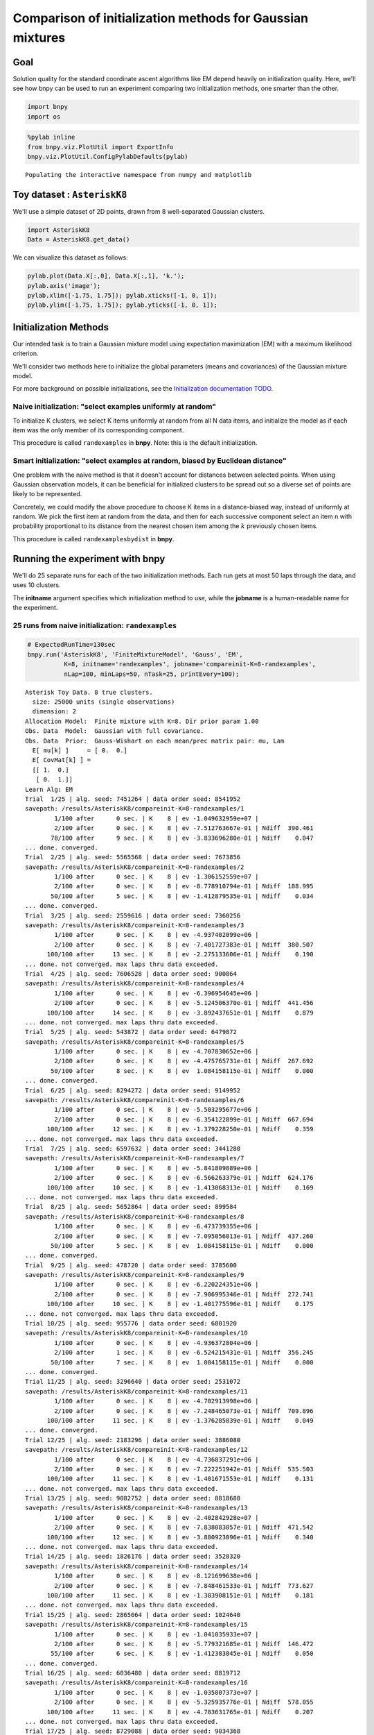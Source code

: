 
Comparison of initialization methods for Gaussian mixtures
==========================================================

Goal
----

Solution quality for the standard coordinate ascent algorithms like EM
depend heavily on initialization quality. Here, we'll see how bnpy can
be used to run an experiment comparing two initialization methods, one
smarter than the other.

.. code:: python

    import bnpy
    import os

.. code:: python

    %pylab inline
    from bnpy.viz.PlotUtil import ExportInfo
    bnpy.viz.PlotUtil.ConfigPylabDefaults(pylab)


.. parsed-literal::

    Populating the interactive namespace from numpy and matplotlib


Toy dataset : ``AsteriskK8``
----------------------------

We'll use a simple dataset of 2D points, drawn from 8 well-separated
Gaussian clusters.

.. code:: python

    import AsteriskK8
    Data = AsteriskK8.get_data()

We can visualize this dataset as follows:

.. code:: python

    pylab.plot(Data.X[:,0], Data.X[:,1], 'k.');
    pylab.axis('image'); 
    pylab.xlim([-1.75, 1.75]); pylab.xticks([-1, 0, 1]);
    pylab.ylim([-1.75, 1.75]); pylab.yticks([-1, 0, 1]);



.. image:: /demos/GaussianToyData-FiniteMixtureModel-EM-CompareInitialization_8_0.png


Initialization Methods
----------------------

Our intended task is to train a Gaussian mixture model using expectation
maximization (EM) with a maximum likelihood criterion.

We'll consider two methods here to initialize the global parameters
(means and covariances) of the Gaussian mixture model.

For more background on possible initializations, see the `Initialization
documentation TODO <../Code/Initialization.md>`__.

Naive initialization: "select examples uniformly at random"
~~~~~~~~~~~~~~~~~~~~~~~~~~~~~~~~~~~~~~~~~~~~~~~~~~~~~~~~~~~

To initialize K clusters, we select K items uniformly at random from all
N data items, and initialize the model as if each item was the only
member of its corresponding component.

This procedure is called ``randexamples`` in **bnpy**. Note: this is the
default initialization.

Smart initialization: "select examples at random, biased by Euclidean distance"
~~~~~~~~~~~~~~~~~~~~~~~~~~~~~~~~~~~~~~~~~~~~~~~~~~~~~~~~~~~~~~~~~~~~~~~~~~~~~~~

One problem with the naive method is that it doesn't account for
distances between selected points. When using Gaussian observation
models, it can be beneficial for initialized clusters to be spread out
so a diverse set of points are likely to be represented.

Concretely, we could modify the above procedure to choose K items in a
distance-biased way, instead of uniformly at random. We pick the first
item at random from the data, and then for each successive component
select an item n with probability proportional to its distance from the
nearest chosen item among the :math:`k` previously chosen items.

This procedure is called ``randexamplesbydist`` in **bnpy**.

Running the experiment with **bnpy**
------------------------------------

We'll do 25 separate runs for each of the two initialization methods.
Each run gets at most 50 laps through the data, and uses 10 clusters.

The **initname** argument specifies which initialization method to use,
while the **jobname** is a human-readable name for the experiment.

25 runs from naive initialization: ``randexamples``
~~~~~~~~~~~~~~~~~~~~~~~~~~~~~~~~~~~~~~~~~~~~~~~~~~~

.. code:: python

    # ExpectedRunTime=130sec
    bnpy.run('AsteriskK8', 'FiniteMixtureModel', 'Gauss', 'EM', 
              K=8, initname='randexamples', jobname='compareinit-K=8-randexamples',
              nLap=100, minLaps=50, nTask=25, printEvery=100);


.. parsed-literal::

    Asterisk Toy Data. 8 true clusters.
      size: 25000 units (single observations)
      dimension: 2
    Allocation Model:  Finite mixture with K=8. Dir prior param 1.00
    Obs. Data  Model:  Gaussian with full covariance.
    Obs. Data  Prior:  Gauss-Wishart on each mean/prec matrix pair: mu, Lam
      E[ mu[k] ]     = [ 0.  0.]
      E[ CovMat[k] ] = 
      [[ 1.  0.]
       [ 0.  1.]]
    Learn Alg: EM
    Trial  1/25 | alg. seed: 7451264 | data order seed: 8541952
    savepath: /results/AsteriskK8/compareinit-K=8-randexamples/1
            1/100 after      0 sec. | K    8 | ev -1.049632959e+07 |  
            2/100 after      0 sec. | K    8 | ev -7.512763667e-01 | Ndiff  390.461 
           78/100 after      9 sec. | K    8 | ev -3.833696280e-01 | Ndiff    0.047 
    ... done. converged.
    Trial  2/25 | alg. seed: 5565568 | data order seed: 7673856
    savepath: /results/AsteriskK8/compareinit-K=8-randexamples/2
            1/100 after      0 sec. | K    8 | ev -1.306152559e+07 |  
            2/100 after      0 sec. | K    8 | ev -8.778910794e-01 | Ndiff  188.995 
           50/100 after      5 sec. | K    8 | ev -1.412879535e-01 | Ndiff    0.034 
    ... done. converged.
    Trial  3/25 | alg. seed: 2559616 | data order seed: 7360256
    savepath: /results/AsteriskK8/compareinit-K=8-randexamples/3
            1/100 after      0 sec. | K    8 | ev -4.937402099e+06 |  
            2/100 after      0 sec. | K    8 | ev -7.401727383e-01 | Ndiff  380.507 
          100/100 after     13 sec. | K    8 | ev -2.275133606e-01 | Ndiff    0.190 
    ... done. not converged. max laps thru data exceeded.
    Trial  4/25 | alg. seed: 7606528 | data order seed: 900864
    savepath: /results/AsteriskK8/compareinit-K=8-randexamples/4
            1/100 after      0 sec. | K    8 | ev -6.396954645e+06 |  
            2/100 after      0 sec. | K    8 | ev -5.124506370e-01 | Ndiff  441.456 
          100/100 after     14 sec. | K    8 | ev -3.892437651e-01 | Ndiff    0.879 
    ... done. not converged. max laps thru data exceeded.
    Trial  5/25 | alg. seed: 543872 | data order seed: 6479872
    savepath: /results/AsteriskK8/compareinit-K=8-randexamples/5
            1/100 after      0 sec. | K    8 | ev -4.707830652e+06 |  
            2/100 after      0 sec. | K    8 | ev -4.475765731e-01 | Ndiff  267.692 
           50/100 after      8 sec. | K    8 | ev  1.084158115e-01 | Ndiff    0.000 
    ... done. converged.
    Trial  6/25 | alg. seed: 8294272 | data order seed: 9149952
    savepath: /results/AsteriskK8/compareinit-K=8-randexamples/6
            1/100 after      0 sec. | K    8 | ev -5.503295677e+06 |  
            2/100 after      0 sec. | K    8 | ev -6.354122899e-01 | Ndiff  667.694 
          100/100 after     12 sec. | K    8 | ev -1.379228250e-01 | Ndiff    0.359 
    ... done. not converged. max laps thru data exceeded.
    Trial  7/25 | alg. seed: 6597632 | data order seed: 3441280
    savepath: /results/AsteriskK8/compareinit-K=8-randexamples/7
            1/100 after      0 sec. | K    8 | ev -5.841809889e+06 |  
            2/100 after      0 sec. | K    8 | ev -6.566263379e-01 | Ndiff  624.176 
          100/100 after     10 sec. | K    8 | ev -1.413068313e-01 | Ndiff    0.169 
    ... done. not converged. max laps thru data exceeded.
    Trial  8/25 | alg. seed: 5652864 | data order seed: 899584
    savepath: /results/AsteriskK8/compareinit-K=8-randexamples/8
            1/100 after      0 sec. | K    8 | ev -6.473739355e+06 |  
            2/100 after      0 sec. | K    8 | ev -7.095056013e-01 | Ndiff  437.260 
           50/100 after      5 sec. | K    8 | ev  1.084158115e-01 | Ndiff    0.000 
    ... done. converged.
    Trial  9/25 | alg. seed: 478720 | data order seed: 3785600
    savepath: /results/AsteriskK8/compareinit-K=8-randexamples/9
            1/100 after      0 sec. | K    8 | ev -6.220224351e+06 |  
            2/100 after      0 sec. | K    8 | ev -7.906995346e-01 | Ndiff  272.741 
          100/100 after     10 sec. | K    8 | ev -1.401775596e-01 | Ndiff    0.175 
    ... done. not converged. max laps thru data exceeded.
    Trial 10/25 | alg. seed: 955776 | data order seed: 6801920
    savepath: /results/AsteriskK8/compareinit-K=8-randexamples/10
            1/100 after      0 sec. | K    8 | ev -4.936372804e+06 |  
            2/100 after      1 sec. | K    8 | ev -6.524215431e-01 | Ndiff  356.245 
           50/100 after      7 sec. | K    8 | ev  1.084158115e-01 | Ndiff    0.000 
    ... done. converged.
    Trial 11/25 | alg. seed: 3296640 | data order seed: 2531072
    savepath: /results/AsteriskK8/compareinit-K=8-randexamples/11
            1/100 after      0 sec. | K    8 | ev -4.702913998e+06 |  
            2/100 after      0 sec. | K    8 | ev -7.248465073e-01 | Ndiff  709.896 
          100/100 after     11 sec. | K    8 | ev -1.376285839e-01 | Ndiff    0.049 
    ... done. converged.
    Trial 12/25 | alg. seed: 2183296 | data order seed: 3886080
    savepath: /results/AsteriskK8/compareinit-K=8-randexamples/12
            1/100 after      0 sec. | K    8 | ev -4.736837291e+06 |  
            2/100 after      0 sec. | K    8 | ev -7.222251942e-01 | Ndiff  535.503 
          100/100 after     11 sec. | K    8 | ev -1.401671553e-01 | Ndiff    0.131 
    ... done. not converged. max laps thru data exceeded.
    Trial 13/25 | alg. seed: 9082752 | data order seed: 8818688
    savepath: /results/AsteriskK8/compareinit-K=8-randexamples/13
            1/100 after      0 sec. | K    8 | ev -2.402842928e+07 |  
            2/100 after      0 sec. | K    8 | ev -7.838083057e-01 | Ndiff  471.542 
          100/100 after     12 sec. | K    8 | ev -3.880923096e-01 | Ndiff    0.340 
    ... done. not converged. max laps thru data exceeded.
    Trial 14/25 | alg. seed: 1826176 | data order seed: 3528320
    savepath: /results/AsteriskK8/compareinit-K=8-randexamples/14
            1/100 after      0 sec. | K    8 | ev -8.121699638e+06 |  
            2/100 after      0 sec. | K    8 | ev -7.848461533e-01 | Ndiff  773.627 
          100/100 after     11 sec. | K    8 | ev -1.383908151e-01 | Ndiff    0.181 
    ... done. not converged. max laps thru data exceeded.
    Trial 15/25 | alg. seed: 2865664 | data order seed: 1024640
    savepath: /results/AsteriskK8/compareinit-K=8-randexamples/15
            1/100 after      0 sec. | K    8 | ev -1.041035933e+07 |  
            2/100 after      0 sec. | K    8 | ev -5.779321685e-01 | Ndiff  146.472 
           55/100 after      6 sec. | K    8 | ev -1.412383845e-01 | Ndiff    0.050 
    ... done. converged.
    Trial 16/25 | alg. seed: 6036480 | data order seed: 8819712
    savepath: /results/AsteriskK8/compareinit-K=8-randexamples/16
            1/100 after      0 sec. | K    8 | ev -1.035807373e+07 |  
            2/100 after      0 sec. | K    8 | ev -5.325935776e-01 | Ndiff  578.055 
          100/100 after     11 sec. | K    8 | ev -4.783631765e-01 | Ndiff    0.207 
    ... done. not converged. max laps thru data exceeded.
    Trial 17/25 | alg. seed: 8729088 | data order seed: 9034368
    savepath: /results/AsteriskK8/compareinit-K=8-randexamples/17
            1/100 after      0 sec. | K    8 | ev -7.870993308e+06 |  
            2/100 after      0 sec. | K    8 | ev -8.532105430e-01 | Ndiff  321.068 
           83/100 after     11 sec. | K    8 | ev -1.379814604e-01 | Ndiff    0.048 
    ... done. converged.
    Trial 18/25 | alg. seed: 8933248 | data order seed: 9882240
    savepath: /results/AsteriskK8/compareinit-K=8-randexamples/18
            1/100 after      0 sec. | K    8 | ev -6.622626036e+06 |  
            2/100 after      0 sec. | K    8 | ev -5.434679187e-01 | Ndiff  459.092 
          100/100 after     12 sec. | K    8 | ev -3.858258541e-01 | Ndiff    0.258 
    ... done. not converged. max laps thru data exceeded.
    Trial 19/25 | alg. seed: 793600 | data order seed: 3803392
    savepath: /results/AsteriskK8/compareinit-K=8-randexamples/19
            1/100 after      0 sec. | K    8 | ev -6.097546211e+06 |  
            2/100 after      0 sec. | K    8 | ev -7.452996663e-01 | Ndiff  689.808 
           50/100 after      5 sec. | K    8 | ev  1.084158115e-01 | Ndiff    0.000 
    ... done. converged.
    Trial 20/25 | alg. seed: 6725120 | data order seed: 1715072
    savepath: /results/AsteriskK8/compareinit-K=8-randexamples/20
            1/100 after      0 sec. | K    8 | ev -8.373704736e+06 |  
            2/100 after      0 sec. | K    8 | ev -8.210094835e-01 | Ndiff  507.022 
          100/100 after     11 sec. | K    8 | ev -1.376522130e-01 | Ndiff    0.177 
    ... done. not converged. max laps thru data exceeded.
    Trial 21/25 | alg. seed: 4116864 | data order seed: 6033536
    savepath: /results/AsteriskK8/compareinit-K=8-randexamples/21
            1/100 after      0 sec. | K    8 | ev -5.684427307e+06 |  
            2/100 after      0 sec. | K    8 | ev -5.823918832e-01 | Ndiff  280.307 
          100/100 after     14 sec. | K    8 | ev -1.405226764e-01 | Ndiff    0.490 
    ... done. not converged. max laps thru data exceeded.
    Trial 22/25 | alg. seed: 4644096 | data order seed: 8644096
    savepath: /results/AsteriskK8/compareinit-K=8-randexamples/22
            1/100 after      0 sec. | K    8 | ev -7.021386421e+06 |  
            2/100 after      0 sec. | K    8 | ev -8.282700188e-01 | Ndiff  402.709 
          100/100 after     12 sec. | K    8 | ev -3.856614345e-01 | Ndiff    0.143 
    ... done. not converged. max laps thru data exceeded.
    Trial 23/25 | alg. seed: 9808000 | data order seed: 2513920
    savepath: /results/AsteriskK8/compareinit-K=8-randexamples/23
            1/100 after      0 sec. | K    8 | ev -7.022194203e+06 |  
            2/100 after      0 sec. | K    8 | ev -6.500824597e-01 | Ndiff  338.034 
           50/100 after      6 sec. | K    8 | ev  1.084158115e-01 | Ndiff    0.000 
    ... done. converged.
    Trial 24/25 | alg. seed: 447360 | data order seed: 6039296
    savepath: /results/AsteriskK8/compareinit-K=8-randexamples/24
            1/100 after      0 sec. | K    8 | ev -4.619402382e+06 |  
            2/100 after      0 sec. | K    8 | ev -6.925151605e-01 | Ndiff  674.341 
           50/100 after      6 sec. | K    8 | ev  1.084158115e-01 | Ndiff    0.000 
    ... done. converged.
    Trial 25/25 | alg. seed: 818944 | data order seed: 7907200
    savepath: /results/AsteriskK8/compareinit-K=8-randexamples/25
            1/100 after      0 sec. | K    8 | ev -6.660144158e+06 |  
            2/100 after      0 sec. | K    8 | ev -8.483899931e-01 | Ndiff  248.956 
          100/100 after     10 sec. | K    8 | ev -3.886293461e-01 | Ndiff    0.667 
    ... done. not converged. max laps thru data exceeded.


25 runs from smart initialization: ``randexamplesbydist``
~~~~~~~~~~~~~~~~~~~~~~~~~~~~~~~~~~~~~~~~~~~~~~~~~~~~~~~~~

.. code:: python

    # ExpectedRunTime=130sec
    bnpy.run('AsteriskK8', 'FiniteMixtureModel', 'Gauss', 'EM', 
              K=8, initname='randexamplesbydist', jobname='compareinit-K=8-randexamplesbydist',
              nLap=100,  minLaps=50, nTask=25, printEvery=100);


.. parsed-literal::

    Asterisk Toy Data. 8 true clusters.
      size: 25000 units (single observations)
      dimension: 2
    Allocation Model:  Finite mixture with K=8. Dir prior param 1.00
    Obs. Data  Model:  Gaussian with full covariance.
    Obs. Data  Prior:  Gauss-Wishart on each mean/prec matrix pair: mu, Lam
      E[ mu[k] ]     = [ 0.  0.]
      E[ CovMat[k] ] = 
      [[ 1.  0.]
       [ 0.  1.]]
    Learn Alg: EM
    Trial  1/25 | alg. seed: 7451264 | data order seed: 8541952
    savepath: /results/AsteriskK8/compareinit-K=8-randexamplesbydist/1
            1/100 after      0 sec. | K    8 | ev -3.600496754e+06 |  
            2/100 after      0 sec. | K    8 | ev -4.445192734e-01 | Ndiff  575.970 
           50/100 after      6 sec. | K    8 | ev  1.084158115e-01 | Ndiff    0.000 
    ... done. converged.
    Trial  2/25 | alg. seed: 5565568 | data order seed: 7673856
    savepath: /results/AsteriskK8/compareinit-K=8-randexamplesbydist/2
            1/100 after      0 sec. | K    8 | ev -6.853334508e+06 |  
            2/100 after      0 sec. | K    8 | ev -6.669116077e-01 | Ndiff  243.889 
           50/100 after      5 sec. | K    8 | ev  1.084158115e-01 | Ndiff    0.000 
    ... done. converged.
    Trial  3/25 | alg. seed: 2559616 | data order seed: 7360256
    savepath: /results/AsteriskK8/compareinit-K=8-randexamplesbydist/3
            1/100 after      0 sec. | K    8 | ev -4.936890683e+06 |  
            2/100 after      0 sec. | K    8 | ev -3.712569073e-01 | Ndiff  232.021 
           50/100 after      5 sec. | K    8 | ev  1.084158115e-01 | Ndiff    0.000 
    ... done. converged.
    Trial  4/25 | alg. seed: 7606528 | data order seed: 900864
    savepath: /results/AsteriskK8/compareinit-K=8-randexamplesbydist/4
            1/100 after      0 sec. | K    8 | ev -5.027655215e+06 |  
            2/100 after      0 sec. | K    8 | ev -6.451053927e-01 | Ndiff  718.659 
          100/100 after     11 sec. | K    8 | ev -1.383876555e-01 | Ndiff    0.200 
    ... done. not converged. max laps thru data exceeded.
    Trial  5/25 | alg. seed: 543872 | data order seed: 6479872
    savepath: /results/AsteriskK8/compareinit-K=8-randexamplesbydist/5
            1/100 after      0 sec. | K    8 | ev -5.253121018e+06 |  
            2/100 after      0 sec. | K    8 | ev -6.485960982e-01 | Ndiff  546.664 
          100/100 after     10 sec. | K    8 | ev -3.855585329e-01 | Ndiff    0.381 
    ... done. not converged. max laps thru data exceeded.
    Trial  6/25 | alg. seed: 8294272 | data order seed: 9149952
    savepath: /results/AsteriskK8/compareinit-K=8-randexamplesbydist/6
            1/100 after      0 sec. | K    8 | ev -5.152164018e+06 |  
            2/100 after      0 sec. | K    8 | ev -6.003062966e-01 | Ndiff  647.372 
           50/100 after      5 sec. | K    8 | ev  1.084158115e-01 | Ndiff    0.000 
    ... done. converged.
    Trial  7/25 | alg. seed: 6597632 | data order seed: 3441280
    savepath: /results/AsteriskK8/compareinit-K=8-randexamplesbydist/7
            1/100 after      0 sec. | K    8 | ev -4.338306924e+06 |  
            2/100 after      0 sec. | K    8 | ev -6.295960373e-01 | Ndiff  921.600 
          100/100 after      9 sec. | K    8 | ev -1.428707497e-01 | Ndiff    0.665 
    ... done. not converged. max laps thru data exceeded.
    Trial  8/25 | alg. seed: 5652864 | data order seed: 899584
    savepath: /results/AsteriskK8/compareinit-K=8-randexamplesbydist/8
            1/100 after      0 sec. | K    8 | ev -3.867496114e+06 |  
            2/100 after      0 sec. | K    8 | ev -3.557416977e-01 | Ndiff 1004.426 
           55/100 after      7 sec. | K    8 | ev -1.412329469e-01 | Ndiff    0.048 
    ... done. converged.
    Trial  9/25 | alg. seed: 478720 | data order seed: 3785600
    savepath: /results/AsteriskK8/compareinit-K=8-randexamplesbydist/9
            1/100 after      0 sec. | K    8 | ev -5.970583018e+06 |  
            2/100 after      0 sec. | K    8 | ev -7.953409006e-01 | Ndiff  209.212 
          100/100 after     14 sec. | K    8 | ev -3.860541178e-01 | Ndiff    0.738 
    ... done. not converged. max laps thru data exceeded.
    Trial 10/25 | alg. seed: 955776 | data order seed: 6801920
    savepath: /results/AsteriskK8/compareinit-K=8-randexamplesbydist/10
            1/100 after      0 sec. | K    8 | ev -3.662867873e+06 |  
            2/100 after      0 sec. | K    8 | ev -3.546524947e-01 | Ndiff  337.773 
           50/100 after      5 sec. | K    8 | ev  1.084158115e-01 | Ndiff    0.000 
    ... done. converged.
    Trial 11/25 | alg. seed: 3296640 | data order seed: 2531072
    savepath: /results/AsteriskK8/compareinit-K=8-randexamplesbydist/11
            1/100 after      0 sec. | K    8 | ev -3.444473594e+06 |  
            2/100 after      0 sec. | K    8 | ev -2.283710622e-01 | Ndiff  477.753 
           50/100 after      7 sec. | K    8 | ev  1.084158115e-01 | Ndiff    0.000 
    ... done. converged.
    Trial 12/25 | alg. seed: 2183296 | data order seed: 3886080
    savepath: /results/AsteriskK8/compareinit-K=8-randexamplesbydist/12
            1/100 after      0 sec. | K    8 | ev -2.842650163e+06 |  
            2/100 after      0 sec. | K    8 | ev -3.555177094e-01 | Ndiff  322.300 
           50/100 after      6 sec. | K    8 | ev -1.379815027e-01 | Ndiff    0.009 
    ... done. converged.
    Trial 13/25 | alg. seed: 9082752 | data order seed: 8818688
    savepath: /results/AsteriskK8/compareinit-K=8-randexamplesbydist/13
            1/100 after      0 sec. | K    8 | ev -3.295738203e+06 |  
            2/100 after      0 sec. | K    8 | ev -2.612920344e-01 | Ndiff  699.990 
           50/100 after      5 sec. | K    8 | ev  1.084158115e-01 | Ndiff    0.000 
    ... done. converged.
    Trial 14/25 | alg. seed: 1826176 | data order seed: 3528320
    savepath: /results/AsteriskK8/compareinit-K=8-randexamplesbydist/14
            1/100 after      0 sec. | K    8 | ev -4.555194762e+06 |  
            2/100 after      0 sec. | K    8 | ev -5.831747094e-01 | Ndiff  278.429 
           50/100 after      8 sec. | K    8 | ev  1.084158115e-01 | Ndiff    0.000 
    ... done. converged.
    Trial 15/25 | alg. seed: 2865664 | data order seed: 1024640
    savepath: /results/AsteriskK8/compareinit-K=8-randexamplesbydist/15
            1/100 after      0 sec. | K    8 | ev -3.854665487e+06 |  
            2/100 after      0 sec. | K    8 | ev -4.541478251e-01 | Ndiff  455.371 
           50/100 after      5 sec. | K    8 | ev -1.412841024e-01 | Ndiff    0.044 
    ... done. converged.
    Trial 16/25 | alg. seed: 6036480 | data order seed: 8819712
    savepath: /results/AsteriskK8/compareinit-K=8-randexamplesbydist/16
            1/100 after      0 sec. | K    8 | ev -4.048566381e+06 |  
            2/100 after      0 sec. | K    8 | ev -2.703185683e-01 | Ndiff 1381.804 
           50/100 after      5 sec. | K    8 | ev  1.084158115e-01 | Ndiff    0.000 
    ... done. converged.
    Trial 17/25 | alg. seed: 8729088 | data order seed: 9034368
    savepath: /results/AsteriskK8/compareinit-K=8-randexamplesbydist/17
            1/100 after      0 sec. | K    8 | ev -2.969749464e+06 |  
            2/100 after      0 sec. | K    8 | ev -3.077916036e-01 | Ndiff  258.354 
           50/100 after      6 sec. | K    8 | ev -1.405859435e-01 | Ndiff    0.045 
    ... done. converged.
    Trial 18/25 | alg. seed: 8933248 | data order seed: 9882240
    savepath: /results/AsteriskK8/compareinit-K=8-randexamplesbydist/18
            1/100 after      0 sec. | K    8 | ev -3.524794548e+06 |  
            2/100 after      0 sec. | K    8 | ev -5.699028806e-01 | Ndiff  231.840 
           50/100 after      6 sec. | K    8 | ev  1.084158115e-01 | Ndiff    0.000 
    ... done. converged.
    Trial 19/25 | alg. seed: 793600 | data order seed: 3803392
    savepath: /results/AsteriskK8/compareinit-K=8-randexamplesbydist/19
            1/100 after      0 sec. | K    8 | ev -4.298673001e+06 |  
            2/100 after      0 sec. | K    8 | ev -3.379167934e-01 | Ndiff  446.261 
          100/100 after     12 sec. | K    8 | ev -1.405840224e-01 | Ndiff    0.171 
    ... done. not converged. max laps thru data exceeded.
    Trial 20/25 | alg. seed: 6725120 | data order seed: 1715072
    savepath: /results/AsteriskK8/compareinit-K=8-randexamplesbydist/20
            1/100 after      0 sec. | K    8 | ev -2.859909724e+06 |  
            2/100 after      1 sec. | K    8 | ev -3.804304871e-01 | Ndiff  194.074 
           50/100 after      6 sec. | K    8 | ev  1.084158115e-01 | Ndiff    0.000 
    ... done. converged.
    Trial 21/25 | alg. seed: 4116864 | data order seed: 6033536
    savepath: /results/AsteriskK8/compareinit-K=8-randexamplesbydist/21
            1/100 after      0 sec. | K    8 | ev -4.387150964e+06 |  
            2/100 after      0 sec. | K    8 | ev -3.944707405e-01 | Ndiff  624.849 
           50/100 after      5 sec. | K    8 | ev  1.084158115e-01 | Ndiff    0.000 
    ... done. converged.
    Trial 22/25 | alg. seed: 4644096 | data order seed: 8644096
    savepath: /results/AsteriskK8/compareinit-K=8-randexamplesbydist/22
            1/100 after      0 sec. | K    8 | ev -3.180605574e+06 |  
            2/100 after      0 sec. | K    8 | ev -2.893347054e-01 | Ndiff  560.490 
          100/100 after     11 sec. | K    8 | ev -1.405566725e-01 | Ndiff    0.278 
    ... done. not converged. max laps thru data exceeded.
    Trial 23/25 | alg. seed: 9808000 | data order seed: 2513920
    savepath: /results/AsteriskK8/compareinit-K=8-randexamplesbydist/23
            1/100 after      0 sec. | K    8 | ev -4.241417917e+06 |  
            2/100 after      0 sec. | K    8 | ev -6.152510519e-01 | Ndiff  644.980 
           50/100 after      6 sec. | K    8 | ev  1.084158115e-01 | Ndiff    0.000 
    ... done. converged.
    Trial 24/25 | alg. seed: 447360 | data order seed: 6039296
    savepath: /results/AsteriskK8/compareinit-K=8-randexamplesbydist/24
            1/100 after      0 sec. | K    8 | ev -4.778659182e+06 |  
            2/100 after      0 sec. | K    8 | ev -3.904695311e-01 | Ndiff  677.820 
           55/100 after      8 sec. | K    8 | ev -1.412334189e-01 | Ndiff    0.046 
    ... done. converged.
    Trial 25/25 | alg. seed: 818944 | data order seed: 7907200
    savepath: /results/AsteriskK8/compareinit-K=8-randexamplesbydist/25
            1/100 after      0 sec. | K    8 | ev -2.999018493e+06 |  
            2/100 after      0 sec. | K    8 | ev  3.957736786e-02 | Ndiff  159.477 
           50/100 after      6 sec. | K    8 | ev  1.084158115e-01 | Ndiff    0.000 
    ... done. converged.


Performance comparison: training objective as more data is seen
---------------------------------------------------------------

Using **bnpy**'s built-in visualization tools, we can easily make a plot
comparing the two methods' performance at recovering the ideal set of 8
clusters.

This plot shows that across many runs, the ``randexamplesbydist``
procedure often reaches better objective function values than the
simpler, more naive baseline. Of course, poor luck in the random
initialization can still cause both methods to reach very poor objective
values, which correspond to clusterings that group several real clusters
together. However, this happens much less frequently with a good
initialization.

.. code:: python

    bnpy.viz.PlotELBO.plotJobsThatMatchKeywords('AsteriskK8/compareinit-K=8-*')
    pylab.ylim([-1, 0.2]);
    pylab.xlim([1, 50]);
    pylab.legend(loc='lower right');
    pylab.xlabel('num pass thru data');
    pylab.ylabel('train objective');



.. image:: /demos/GaussianToyData-FiniteMixtureModel-EM-CompareInitialization_17_0.png


Discovered clusters: naive initialization
-----------------------------------------

Here we show the discovered clusters for each of the 25 runs. The plot
shows the runs in ranked order, from highest to lowest final objective
function value.

Clearly, the best runs with this method do find all 8 true clusters. In
fact, 6 of the 25 runs do. But, this means that **19 of the 25 runs did
not find the ideal clustering**.

.. code:: python

    figH, axH = pylab.subplots(nrows=5, ncols=5, figsize=(15,15))
    for plotID, rank in enumerate(range(1,26)):
        pylab.subplot(5,5, plotID+1)
        taskidstr = '.rank%d' % (rank)
        bnpy.viz.PlotComps.plotCompsForJob('AsteriskK8/compareinit-K=8-randexamples/', taskids=[taskidstr], figH=figH);
        ELBOpath = os.path.expandvars('$BNPYOUTDIR/AsteriskK8/compareinit-K=8-randexamples/%s/evidence.txt' % (taskidstr))
        finalELBOval = np.loadtxt(ELBOpath)[-1]
        pylab.axis('image'); pylab.xlim([-1.75, 1.75]); pylab.xticks([-1, 0, 1]); pylab.ylim([-1.75, 1.75]); pylab.yticks([-1, 0, 1]);
        pylab.title('Rank %d/25 : %.2f' % (rank, finalELBOval))
    pylab.tight_layout()
    
    # Ignore this block. Only needed for auto-generation of documentation.
    if ExportInfo['doExport']:
        W_in, H_in = pylab.gcf().get_size_inches()
        figpath100 = '../docs/source/_static/GaussianToyData_FiniteMixtureModel_EM_CompareInitialization_%dx%d.png' % (100, 100)
        pylab.savefig(figpath100, bbox_inches=0, pad_inches=0, dpi=ExportInfo['dpi']/W_in);


.. parsed-literal::

    SKIPPED 1 comps with size below 0.00



.. image:: /demos/GaussianToyData-FiniteMixtureModel-EM-CompareInitialization_19_1.png


Discovered clusters: smart initialization
-----------------------------------------

Here, we show the same plots for the smarter, initialize-by-distance
runs.

Many more of the runs have discovered the ideal set of 8 clusters.
However, still only 14 of the 25 runs find all 8 clusters. Clearly,
smarter initialization helps, but we still need to take the best of many
runs to get ideal performance.

.. code:: python

    figH, axH = pylab.subplots(nrows=5, ncols=5, figsize=(15,15))
    for plotID, rank in enumerate(range(1,26)):
        pylab.subplot(5,5, plotID+1)
        taskidstr = '.rank%d' % (rank)
        bnpy.viz.PlotComps.plotCompsForJob('AsteriskK8/compareinit-K=8-randexamplesbydist/', taskids=[taskidstr], figH=figH);
        ELBOpath = os.path.expandvars('$BNPYOUTDIR/AsteriskK8/compareinit-K=8-randexamplesbydist/%s/evidence.txt' % (taskidstr))
        finalELBOval = np.loadtxt(ELBOpath)[-1]
        pylab.axis('image'); pylab.xlim([-1.75, 1.75]); pylab.xticks([-1, 0, 1]); pylab.ylim([-1.75, 1.75]); pylab.yticks([-1, 0, 1]);
        pylab.title('Rank %d/25 : %.2f' % (rank, finalELBOval))
    pylab.tight_layout()



.. image:: /demos/GaussianToyData-FiniteMixtureModel-EM-CompareInitialization_21_0.png


